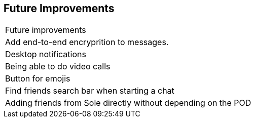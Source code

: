 [[future-improvements]]
== Future Improvements



|===

|Future improvements 

|Add end-to-end encryprition to messages.

| Desktop notifications 

| Being able to do video calls

| Button for emojis

| Find friends search bar when starting a chat

| Adding friends from Sole directly without depending on the POD








|===
